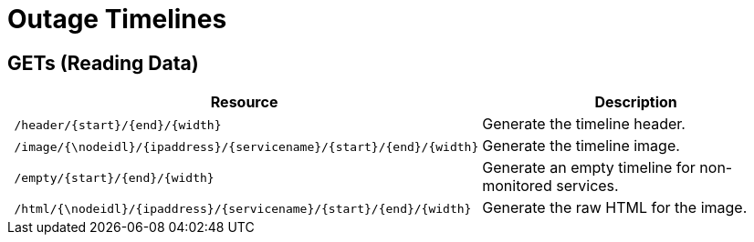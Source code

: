 
= Outage Timelines

== GETs (Reading Data)

[options="header", cols="5,10"]
|===
| Resource                                                                      | Description
| `/header/\{start\}/\{end\}/\{width\}`                                         | Generate the timeline header.
| `/image/{\nodeidl}/\{ipaddress\}/\{servicename\}/\{start\}/\{end\}/\{width\}` | Generate the timeline image.
| `/empty/\{start\}/\{end\}/\{width\}`                                          | Generate an empty timeline for non-monitored services.
| `/html/{\nodeidl}/\{ipaddress\}/\{servicename\}/\{start\}/\{end\}/\{width\}`  | Generate the raw HTML for the image.
|===
